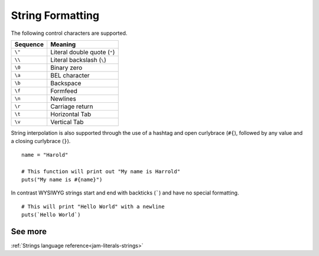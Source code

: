 .. _tutorial-basics-string-formatting:

String Formatting
###############

.. todo::
    Introduce strings

The following control characters are supported.

======== ============================
Sequence Meaning
======== ============================
``\"``   Literal double quote (``"``)
``\\``   Literal backslash (``\``)
``\0``   Binary zero
``\a``   BEL character
``\b``   Backspace
``\f``   Formfeed
``\n``   Newlines
``\r``   Carriage return
``\t``   Horizontal Tab
``\v``   Vertical Tab
======== ============================

String interpolation is also supported through the use of a hashtag and open
curlybrace (``#{``), followed by any value and a closing curlybrace (``}``).

::

    name = "Harold"

    # This function will print out "My name is Harrold"
    puts("My name is #{name}")

In contrast WYSIWYG strings start and end with backticks (`````) and have no
special formatting.

::

    # This will print "Hello World" with a newline
    puts(`Hello World`)


See more
========
:ref:`Strings language reference<jam-literals-strings>`
